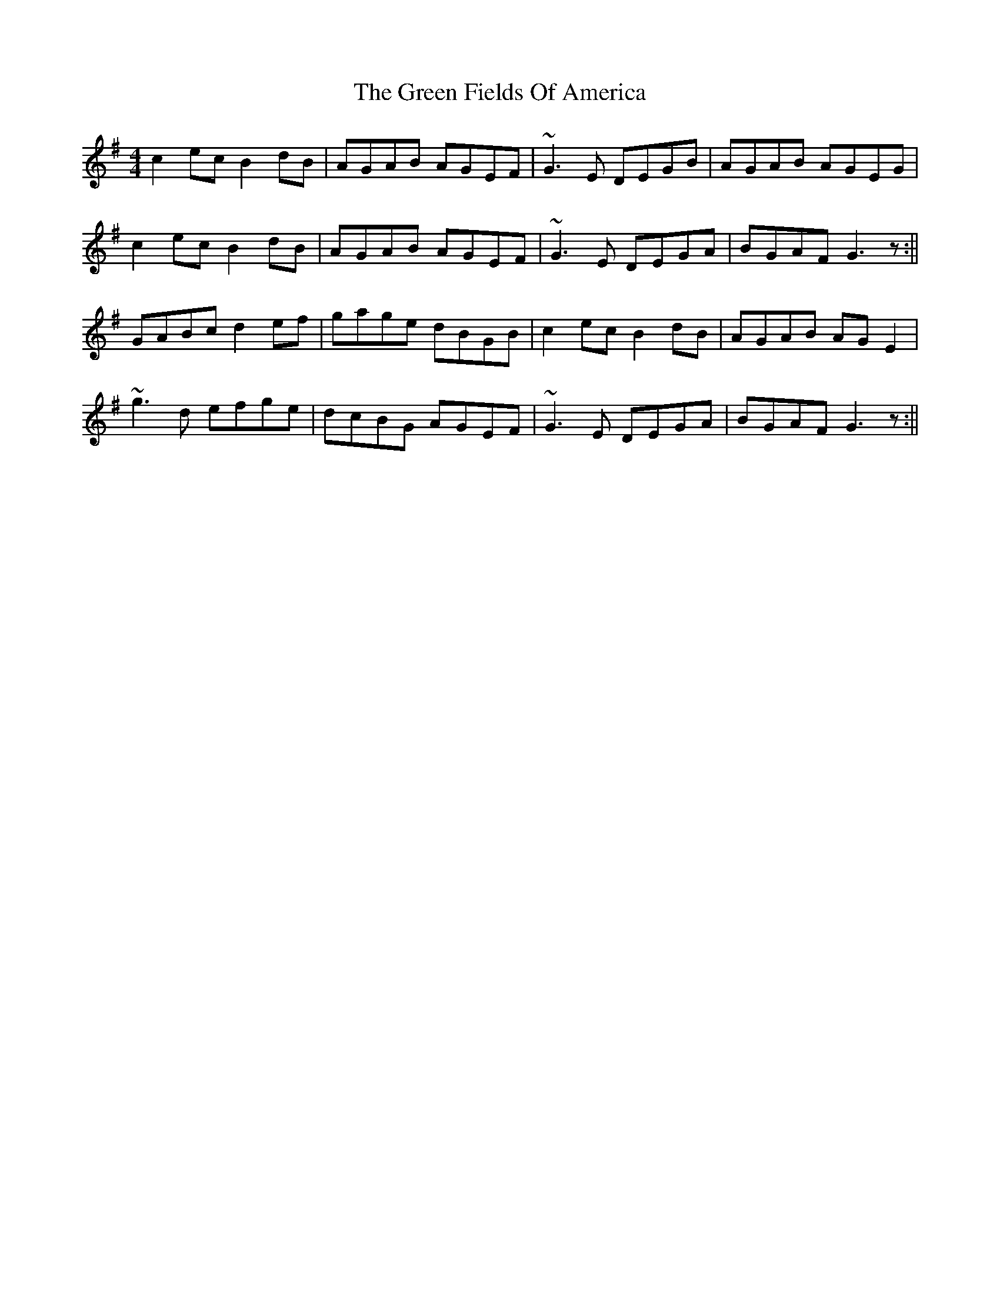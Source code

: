 X: 159
T: The Green Fields Of America
R: reel
M: 4/4
L: 1/8
K: Gmaj
c2ec B2dB | AGAB AGEF| ~G3E DEGB | AGAB AGEG |
c2ec B2dB | AGAB AGEF | ~G3E DEGA|BGAF G3z :||
GABc d2ef | gage dBGB | c2ec B2dB | AGAB AGE2 |
~g3d efge | dcBG AGEF | ~G3E DEGA | BGAF G3z :||
